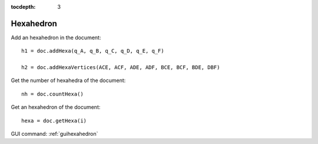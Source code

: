 :tocdepth: 3

.. _tuihexahedron:

==========
Hexahedron
==========


Add an hexahedron in the document::

	 h1 = doc.addHexa(q_A, q_B, q_C, q_D, q_E, q_F)

	 h2 = doc.addHexaVertices(ACE, ACF, ADE, ADF, BCE, BCF, BDE, DBF)

Get the number of hexahedra of the document::

	 nh = doc.countHexa()

Get an hexahedron of the document::

 	hexa = doc.getHexa(i)

GUI command: :ref:`guihexahedron`



